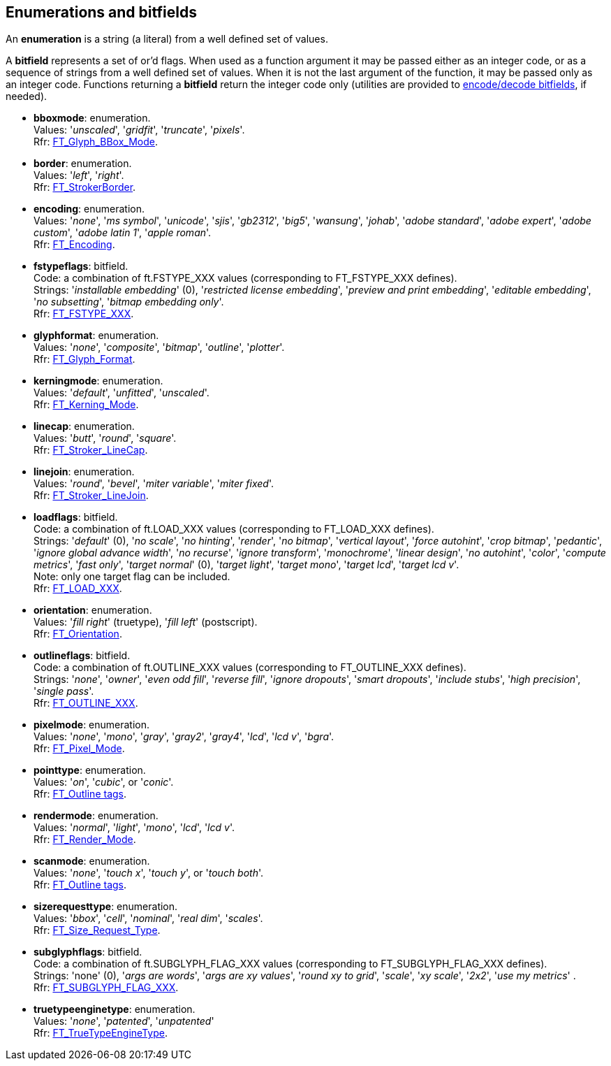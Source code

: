 
[[enumerations]]
== Enumerations and bitfields

An *enumeration* is a string (a literal) from a well defined set of values.

A *bitfield* represents a set of or'd flags. When used as a function argument it may be passed either as an integer code, or as a sequence of strings from a well defined set of values. When it is not the last argument of the function, it may be passed only as an integer code. Functions returning a *bitfield* return the integer code only (utilities are provided to <<additional, encode/decode bitfields>>, if needed).


[[bboxmode]]
* *bboxmode*: enumeration. +
[small]#Values: '_unscaled_', '_gridfit_', '_truncate_', '_pixels_'. +
Rfr: link:++https://www.freetype.org/freetype2/docs/reference/ft2-glyph_management.html#FT_Glyph_BBox_Mode++[FT_Glyph_BBox_Mode].#

[[border]] 
* *border*: enumeration. +
[small]#Values: '_left_', '_right_'. +
Rfr: link:++https://www.freetype.org/freetype2/docs/reference/ft2-glyph_stroker.html#FT_StrokerBorder++[FT_StrokerBorder].#


[[encoding]] 
* *encoding*: enumeration. +
[small]#Values: '_none_', '_ms symbol_', '_unicode_', '_sjis_', '_gb2312_', '_big5_', '_wansung_', '_johab_', '_adobe standard_', '_adobe expert_', '_adobe custom_', '_adobe latin 1_', '_apple roman_'. +
Rfr: link:++https://www.freetype.org/freetype2/docs/reference/ft2-base_interface.html#FT_Encoding++[FT_Encoding].#

[[fstypeflags]]
* *fstypeflags*: bitfield. +
[small]#Code: a combination of ft.FSTYPE_XXX values (corresponding to FT_FSTYPE_XXX defines). +
Strings: '_installable embedding_' (0), '_restricted license embedding_', '_preview and print embedding_', '_editable embedding_', '_no subsetting_', '_bitmap embedding only_'. +
Rfr: link:++https://www.freetype.org/freetype2/docs/reference/ft2-base_interface.html#FT_FSTYPE_XXX++[FT_FSTYPE_XXX].#


[[glyphformat]] 
* *glyphformat*: enumeration. +
[small]#Values: '_none_', '_composite_', '_bitmap_', '_outline_', '_plotter_'. +
Rfr: link:++https://www.freetype.org/freetype2/docs/reference/ft2-basic_types.html#FT_Glyph_Format++[FT_Glyph_Format].#

[[kerningmode]] 
* *kerningmode*: enumeration. +
[small]#Values: '_default_', '_unfitted_', '_unscaled_'. +
Rfr: link:++https://www.freetype.org/freetype2/docs/reference/ft2-base_interface.html#FT_Kerning_Mode++[FT_Kerning_Mode].#

[[linecap]] 
* *linecap*: enumeration. +
[small]#Values: '_butt_', '_round_', '_square_'. +
Rfr: link:++https://www.freetype.org/freetype2/docs/reference/ft2-glyph_stroker.html#FT_Stroker_LineCap++[FT_Stroker_LineCap].#

[[linejoin]] 
* *linejoin*: enumeration. +
[small]#Values: '_round_', '_bevel_', '_miter variable_', '_miter fixed_'. +
Rfr: link:++https://www.freetype.org/freetype2/docs/reference/ft2-glyph_stroker.html#FT_Stroker_LineJoin++[FT_Stroker_LineJoin].#


[[loadflags]]
* *loadflags*: bitfield. +
[small]#Code: a combination of ft.LOAD_XXX values (corresponding to FT_LOAD_XXX defines). +
Strings: 
'_default_' (0), '_no scale_', '_no hinting_', '_render_', '_no bitmap_', '_vertical layout_', '_force autohint_', '_crop bitmap_', '_pedantic_', '_ignore global advance width_', '_no recurse_', '_ignore transform_', '_monochrome_', '_linear design_', '_no autohint_', '_color_', '_compute metrics_', '_fast only_', '_target normal_' (0), '_target light_', '_target mono_', '_target lcd_', '_target lcd v_'. +
Note: only one target flag can be included. +
Rfr: link:++https://www.freetype.org/freetype2/docs/reference/ft2-base_interface.html#FT_LOAD_XXX++[FT_LOAD_XXX].#


[[orientation]] 
* *orientation*: enumeration. +
[small]#Values: '_fill right_' (truetype), '_fill left_' (postscript). +
Rfr: link:++https://www.freetype.org/freetype2/docs/reference/ft2-outline_processing.html#FT_Orientation++[FT_Orientation].#


[[outlineflags]]
* *outlineflags*: bitfield. +
[small]#Code: a combination of ft.OUTLINE_XXX values (corresponding to FT_OUTLINE_XXX defines). +
Strings: '_none_', '_owner_', '_even odd fill_', '_reverse fill_', '_ignore dropouts_', '_smart dropouts_', '_include stubs_', '_high precision_', '_single pass_'. +
Rfr: link:++https://www.freetype.org/freetype2/docs/reference/ft2-outline_processing.html#FT_OUTLINE_XXX++[FT_OUTLINE_XXX].#


[[pixelmode]] 
* *pixelmode*: enumeration. +
[small]#Values: '_none_', '_mono_', '_gray_', '_gray2_', '_gray4_', '_lcd_', '_lcd v_', '_bgra_'. +
Rfr: link:++https://www.freetype.org/freetype2/docs/reference/ft2-basic_types.html#FT_Pixel_Mode++[FT_Pixel_Mode].#

[[pointtype]] 
* *pointtype*: enumeration. +
[small]#Values: '_on_', '_cubic_', or '_conic_'. +
Rfr: link:++https://www.freetype.org/freetype2/docs/reference/ft2-outline_processing.html#FT_Outline++[FT_Outline tags].#


[[rendermode]] 
* *rendermode*: enumeration. +
[small]#Values: '_normal_', '_light_', '_mono_', '_lcd_', '_lcd v_'. +
Rfr: link:++https://www.freetype.org/freetype2/docs/reference/ft2-base_interface.html#FT_Render_Mode++[FT_Render_Mode].#

[[scanmode]] 
* *scanmode*: enumeration. +
[small]#Values: '_none_', '_touch x_', '_touch y_', or '_touch both_'. +
Rfr: link:++https://www.freetype.org/freetype2/docs/reference/ft2-outline_processing.html#FT_Outline++[FT_Outline tags].#


[[sizerequesttype]] 
* *sizerequesttype*: enumeration. +
[small]#Values: '_bbox_', '_cell_', '_nominal_', '_real dim_', '_scales_'. +
Rfr: link:++https://www.freetype.org/freetype2/docs/reference/ft2-base_interface.html#FT_Size_Request_Type++[FT_Size_Request_Type].#


[[subglyphflags]]
* *subglyphflags*: bitfield. +
[small]#Code: a combination of ft.SUBGLYPH_FLAG_XXX values (corresponding to FT_SUBGLYPH_FLAG_XXX defines). +
Strings: 'none' (0), '_args are words_', '_args are xy values_', '_round xy to grid_', '_scale_', '_xy scale_', '_2x2_', '_use my metrics_' . +
Rfr: link:++https://www.freetype.org/freetype2/docs/reference/ft2-base_interface.html#FT_SUBGLYPH_FLAG_XXX++[FT_SUBGLYPH_FLAG_XXX].#


[[truetypeenginetype]] 
* *truetypeenginetype*: enumeration. +
[small]#Values: '_none_', '_patented_', '_unpatented_' +
Rfr: link:++https://www.freetype.org/freetype2/docs/reference/ft2-truetype_engine.html#FT_TrueTypeEngineType++[FT_TrueTypeEngineType].#


